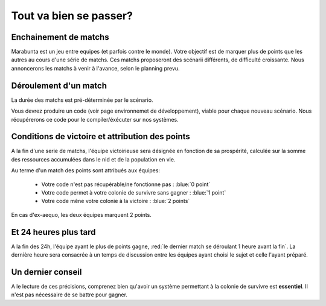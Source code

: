 
=======================
Tout va bien se passer?
=======================

Enchainement de matchs
======================

Marabunta est un jeu entre equipes (et parfois contre le monde). Votre objectif
est de marquer plus de points que les autres au cours d'une série de matchs. Ces 
matchs proposeront des scénarii différents, de difficulté croissante. 
Nous annoncerons les matchs à venir à l'avance, selon le planning prevu.

Déroulement d'un match
======================

La durée des matchs est pré-déterminée par le scénario.

Vous devrez produire un code (voir page environnemet de développement), viable 
pour chaque nouveau scénario. Nous récupérerons ce code pour le compiler/éxécuter
sur nos systèmes.

Conditions de victoire et attribution des points
================================================

A la fin d'une serie de matchs, l'équipe victoirieuse sera désignée en fonction
de sa prospérité, calculée sur la somme des ressources accumulées dans le nid et 
de la population en vie.

Au terme d'un match des points sont attribués aux équipes:

 - Votre code n'est pas récupérable/ne fonctionne pas : :blue:`0 point`
 - Votre code permet à votre colonie de survivre sans gagner : :blue:`1 point`
 - Votre code mêne votre colonie à la victoire : :blue:`2 points`

En cas d'ex-aequo, les deux équipes marquent 2 points.

Et 24 heures plus tard
======================

A la fin des 24h, l'équipe ayant le plus de points gagne, :red:`le dernier match se
déroulant 1 heure avant la fin`. La dernière heure sera consacrée à un temps de 
discussion entre les équipes ayant choisi le sujet et celle l'ayant préparé.

Un dernier conseil
==================

A le lecture de ces précisions, comprenez bien qu'avoir un système permettant 
à la colonie de survivre est **essentiel**. Il n'est pas nécessaire de se battre 
pour gagner. 
